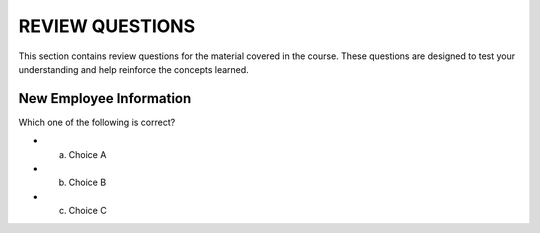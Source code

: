 ==================
REVIEW QUESTIONS
==================

This section contains review questions for the material covered in the course. These questions are designed to test your understanding and help reinforce the concepts learned.

************************
New Employee Information
************************

Which one of the following is correct?

- a. Choice A
- b. Choice B
- c. Choice C
